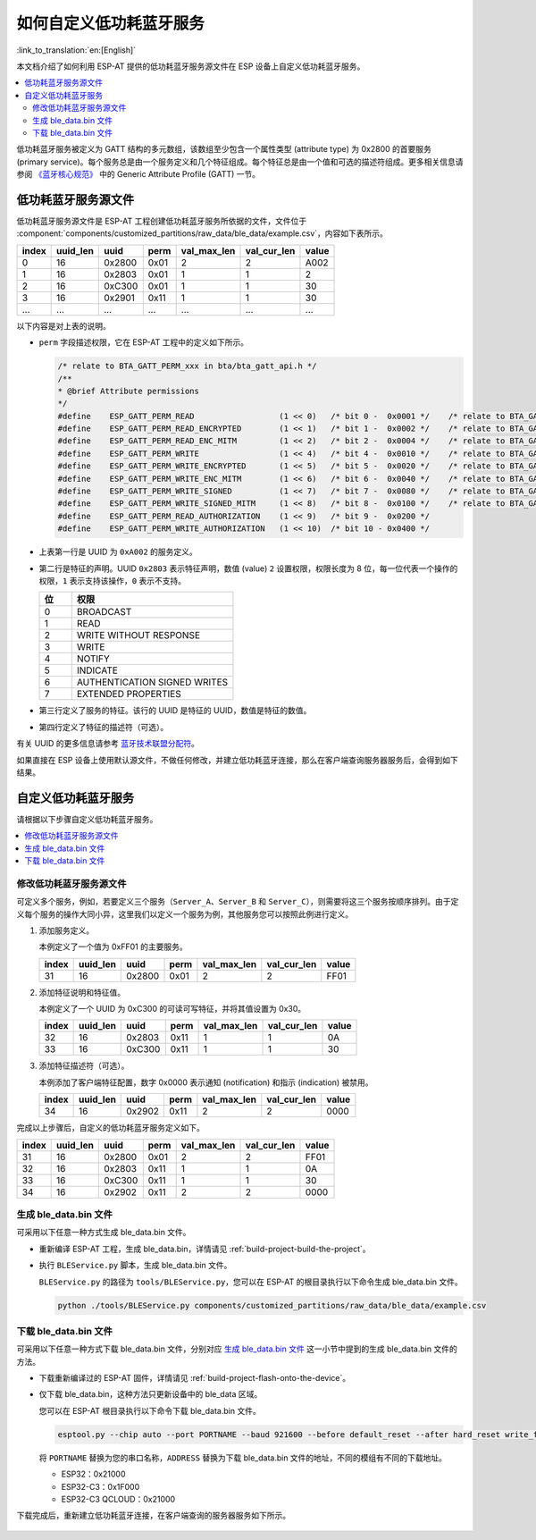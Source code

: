 如何自定义低功耗蓝牙服务
========================================

:link_to_translation:`en:[English]`

本文档介绍了如何利用 ESP-AT 提供的低功耗蓝牙服务源文件在 ESP 设备上自定义低功耗蓝牙服务。

.. contents::
   :local:
   :depth: 2

低功耗蓝牙服务被定义为 GATT 结构的多元数组，该数组至少包含一个属性类型 (attribute type) 为 0x2800 的首要服务 (primary service)。每个服务总是由一个服务定义和几个特征组成。每个特征总是由一个值和可选的描述符组成。更多相关信息请参阅 `《蓝牙核心规范》 <https://www.bluetooth.com/specifications/specs/core-specification-4-2>`_ 中的 Generic Attribute Profile (GATT) 一节。

低功耗蓝牙服务源文件
---------------------------------

低功耗蓝牙服务源文件是 ESP-AT 工程创建低功耗蓝牙服务所依据的文件，文件位于 :component:`components/customized_partitions/raw_data/ble_data/example.csv`，内容如下表所示。

.. list-table::
   :header-rows: 1

   * - index
     - uuid_len
     - uuid
     - perm
     - val_max_len
     - val_cur_len
     - value
   * - 0
     - 16
     - 0x2800
     - 0x01
     - 2
     - 2
     - A002
   * - 1
     - 16
     - 0x2803
     - 0x01
     - 1
     - 1
     - 2
   * - 2
     - 16
     - 0xC300
     - 0x01
     - 1
     - 1
     - 30
   * - 3
     - 16
     - 0x2901
     - 0x11
     - 1
     - 1
     - 30
   * - ...
     - ...
     - ...
     - ...
     - ...
     - ...
     - ...

以下内容是对上表的说明。

- ``perm`` 字段描述权限，它在 ESP-AT 工程中的定义如下所示。
  
  .. code-block:: c

    /* relate to BTA_GATT_PERM_xxx in bta/bta_gatt_api.h */
    /**
    * @brief Attribute permissions
    */
    #define    ESP_GATT_PERM_READ                  (1 << 0)   /* bit 0 -  0x0001 */    /* relate to BTA_GATT_PERM_READ in bta/bta_gatt_api.h */
    #define    ESP_GATT_PERM_READ_ENCRYPTED        (1 << 1)   /* bit 1 -  0x0002 */    /* relate to BTA_GATT_PERM_READ_ENCRYPTED in bta/bta_gatt_api.h */
    #define    ESP_GATT_PERM_READ_ENC_MITM         (1 << 2)   /* bit 2 -  0x0004 */    /* relate to BTA_GATT_PERM_READ_ENC_MITM in bta/bta_gatt_api.h */
    #define    ESP_GATT_PERM_WRITE                 (1 << 4)   /* bit 4 -  0x0010 */    /* relate to BTA_GATT_PERM_WRITE in bta/bta_gatt_api.h */
    #define    ESP_GATT_PERM_WRITE_ENCRYPTED       (1 << 5)   /* bit 5 -  0x0020 */    /* relate to BTA_GATT_PERM_WRITE_ENCRYPTED in bta/bta_gatt_api.h */
    #define    ESP_GATT_PERM_WRITE_ENC_MITM        (1 << 6)   /* bit 6 -  0x0040 */    /* relate to BTA_GATT_PERM_WRITE_ENC_MITM in bta/bta_gatt_api.h */
    #define    ESP_GATT_PERM_WRITE_SIGNED          (1 << 7)   /* bit 7 -  0x0080 */    /* relate to BTA_GATT_PERM_WRITE_SIGNED in bta/bta_gatt_api.h */
    #define    ESP_GATT_PERM_WRITE_SIGNED_MITM     (1 << 8)   /* bit 8 -  0x0100 */    /* relate to BTA_GATT_PERM_WRITE_SIGNED_MITM in bta/bta_gatt_api.h */
    #define    ESP_GATT_PERM_READ_AUTHORIZATION    (1 << 9)   /* bit 9 -  0x0200 */
    #define    ESP_GATT_PERM_WRITE_AUTHORIZATION   (1 << 10)  /* bit 10 - 0x0400 */

- 上表第一行是 UUID 为 ``0xA002`` 的服务定义。
- 第二行是特征的声明。UUID ``0x2803`` 表示特征声明，数值 (value) ``2`` 设置权限，权限长度为 8 位，每一位代表一个操作的权限，``1`` 表示支持该操作，``0`` 表示不支持。

  .. list-table::
     :header-rows: 1
     :widths: 20 100

     * - 位
       - 权限
     * - 0
       - BROADCAST
     * - 1
       - READ
     * - 2
       - WRITE WITHOUT RESPONSE
     * - 3
       - WRITE
     * - 4
       - NOTIFY
     * - 5
       - INDICATE
     * - 6
       - AUTHENTICATION SIGNED WRITES
     * - 7
       - EXTENDED PROPERTIES
- 第三行定义了服务的特征。该行的 UUID 是特征的 UUID，数值是特征的数值。
- 第四行定义了特征的描述符（可选）。

有关 UUID 的更多信息请参考 `蓝牙技术联盟分配符 <https://www.bluetooth.com/specifications/assigned-numbers/>`_。

如果直接在 ESP 设备上使用默认源文件，不做任何修改，并建立低功耗蓝牙连接，那么在客户端查询服务器服务后，会得到如下结果。

.. figure:: ../../_static/ble_default_service.png
    :scale: 100 %
    :align: center
    :alt: ESP-AT 默认低功耗蓝牙服务

自定义低功耗蓝牙服务
-------------------------------

请根据以下步骤自定义低功耗蓝牙服务。

.. contents::
   :local:
   :depth: 1

修改低功耗蓝牙服务源文件
^^^^^^^^^^^^^^^^^^^^^^^^^^^^^^^^^^^^^^^^^^^

可定义多个服务，例如，若要定义三个服务（``Server_A``、``Server_B`` 和 ``Server_C``），则需要将这三个服务按顺序排列。由于定义每个服务的操作大同小异，这里我们以定义一个服务为例，其他服务您可以按照此例进行定义。

1. 添加服务定义。

   本例定义了一个值为 0xFF01 的主要服务。

   .. list-table::
      :header-rows: 1
   
      * - index
        - uuid_len
        - uuid
        - perm
        - val_max_len
        - val_cur_len
        - value
      * - 31
        - 16
        - 0x2800
        - 0x01
        - 2
        - 2
        - FF01

2. 添加特征说明和特征值。

   本例定义了一个 UUID 为 0xC300 的可读可写特征，并将其值设置为 0x30。
   
   .. list-table::
      :header-rows: 1
   
      * - index
        - uuid_len
        - uuid
        - perm
        - val_max_len
        - val_cur_len
        - value
      * - 32
        - 16
        - 0x2803
        - 0x11
        - 1
        - 1
        - 0A
      * - 33
        - 16
        - 0xC300
        - 0x11
        - 1
        - 1
        - 30

3. 添加特征描述符（可选）。

   本例添加了客户端特征配置，数字 0x0000 表示通知 (notification) 和指示 (indication) 被禁用。

   .. list-table::
      :header-rows: 1
   
      * - index
        - uuid_len
        - uuid
        - perm
        - val_max_len
        - val_cur_len
        - value
      * - 34
        - 16
        - 0x2902
        - 0x11
        - 2
        - 2
        - 0000

完成以上步骤后，自定义的低功耗蓝牙服务定义如下。

.. list-table::
   :header-rows: 1

   * - index
     - uuid_len
     - uuid
     - perm
     - val_max_len
     - val_cur_len
     - value
   * - 31
     - 16
     - 0x2800
     - 0x01
     - 2
     - 2
     - FF01
   * - 32
     - 16
     - 0x2803
     - 0x11
     - 1
     - 1
     - 0A
   * - 33
     - 16
     - 0xC300
     - 0x11
     - 1
     - 1
     - 30
   * - 34
     - 16
     - 0x2902
     - 0x11
     - 2
     - 2
     - 0000

生成 ble_data.bin 文件
^^^^^^^^^^^^^^^^^^^^^^^^^^

可采用以下任意一种方式生成 ble_data.bin 文件。

- 重新编译 ESP-AT 工程，生成 ble_data.bin，详情请见 :ref:`build-project-build-the-project`。

- 执行 ``BLEService.py`` 脚本，生成 ble_data.bin 文件。

  ``BLEService.py`` 的路径为 ``tools/BLEService.py``，您可以在 ESP-AT 的根目录执行以下命令生成 ble_data.bin 文件。

  .. code-block:: none

      python ./tools/BLEService.py components/customized_partitions/raw_data/ble_data/example.csv

下载 ble_data.bin 文件
^^^^^^^^^^^^^^^^^^^^^^^^^^^

可采用以下任意一种方式下载 ble_data.bin 文件，分别对应 `生成 ble_data.bin 文件`_ 这一小节中提到的生成 ble_data.bin 文件的方法。

- 下载重新编译过的 ESP-AT 固件，详情请见 :ref:`build-project-flash-onto-the-device`。

- 仅下载 ble_data.bin，这种方法只更新设备中的 ble_data 区域。

  您可以在 ESP-AT 根目录执行以下命令下载 ble_data.bin 文件。

  .. code-block:: none

      esptool.py --chip auto --port PORTNAME --baud 921600 --before default_reset --after hard_reset write_flash -z --flash_mode dio --flash_freq 40m --flash_size 4MB ADDRESS ble_data.bin

  将 ``PORTNAME`` 替换为您的串口名称，``ADDRESS`` 替换为下载 ble_data.bin 文件的地址，不同的模组有不同的下载地址。

  - ESP32：0x21000
  - ESP32-C3：0x1F000
  - ESP32-C3 QCLOUD：0x21000

下载完成后，重新建立低功耗蓝牙连接，在客户端查询的服务器服务如下所示。

.. figure:: ../../_static/ble_customize_service.png
    :scale: 100 %
    :align: center
    :alt: ESP-AT 自定义低功耗蓝牙服务
